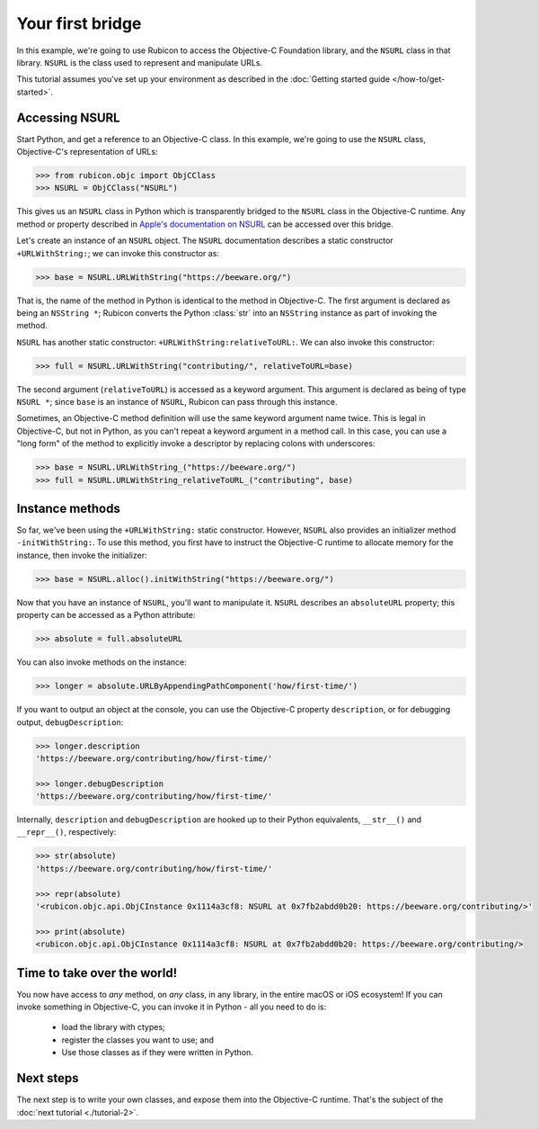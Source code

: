 .. _tutorial-1:

=================
Your first bridge
=================

In this example, we're going to use Rubicon to access the Objective-C
Foundation library, and the ``NSURL`` class in that library. ``NSURL`` is the
class used to represent and manipulate URLs.

This tutorial assumes you've set up your environment as described in the
:doc:`Getting started guide </how-to/get-started>`.

Accessing NSURL
===============

Start Python, and get a reference to an Objective-C class. In this example,
we're going to use the ``NSURL`` class, Objective-C's representation of URLs:

.. code-block:: pycon

    >>> from rubicon.objc import ObjCClass
    >>> NSURL = ObjCClass("NSURL")

This gives us an ``NSURL`` class in Python which is transparently bridged to
the ``NSURL`` class in the Objective-C runtime. Any method or property
described in `Apple's documentation on NSURL
<https://developer.apple.com/documentation/foundation/nsurl?language=objc>`__
can be accessed over this bridge.

Let's create an instance of an ``NSURL`` object. The ``NSURL`` documentation
describes a static constructor ``+URLWithString:``; we can invoke this
constructor as:

.. code-block:: pycon

    >>> base = NSURL.URLWithString("https://beeware.org/")

That is, the name of the method in Python is identical to the method in
Objective-C. The first argument is declared as being an ``NSString *``; Rubicon
converts the Python :class:`str` into an ``NSString`` instance as part of
invoking the method.

``NSURL`` has another static constructor: ``+URLWithString:relativeToURL:``. We
can also invoke this constructor:

.. code-block:: pycon

    >>> full = NSURL.URLWithString("contributing/", relativeToURL=base)

The second argument (``relativeToURL``) is accessed as a keyword argument. This
argument is declared as being of type ``NSURL *``; since ``base`` is an
instance of ``NSURL``, Rubicon can pass through this instance.

Sometimes, an Objective-C method definition will use the same keyword
argument name twice. This is legal in Objective-C, but not in Python, as you
can't repeat a keyword argument in a method call. In this case, you can use a
"long form" of the method to explicitly invoke a descriptor by replacing
colons with underscores:

.. code-block:: pycon

    >>> base = NSURL.URLWithString_("https://beeware.org/")
    >>> full = NSURL.URLWithString_relativeToURL_("contributing", base)

Instance methods
================

So far, we've been using the ``+URLWithString:`` static constructor. However,
``NSURL`` also provides an initializer method ``-initWithString:``. To use this
method, you first have to instruct the Objective-C runtime to allocate memory
for the instance, then invoke the initializer:

.. code-block:: pycon

    >>> base = NSURL.alloc().initWithString("https://beeware.org/")

Now that you have an instance of ``NSURL``, you'll want to manipulate it.
``NSURL`` describes an ``absoluteURL`` property; this property can be accessed
as a Python attribute:

.. code-block:: pycon

    >>> absolute = full.absoluteURL

You can also invoke methods on the instance:

.. code-block:: pycon

    >>> longer = absolute.URLByAppendingPathComponent('how/first-time/')

If you want to output an object at the console, you can use the Objective-C
property ``description``, or for debugging output, ``debugDescription``:

.. code-block:: pycon

    >>> longer.description
    'https://beeware.org/contributing/how/first-time/'

    >>> longer.debugDescription
    'https://beeware.org/contributing/how/first-time/'

Internally, ``description`` and ``debugDescription`` are hooked up to their
Python equivalents, ``__str__()`` and ``__repr__()``, respectively:

.. code-block:: pycon

    >>> str(absolute)
    'https://beeware.org/contributing/how/first-time/'

    >>> repr(absolute)
    '<rubicon.objc.api.ObjCInstance 0x1114a3cf8: NSURL at 0x7fb2abdd0b20: https://beeware.org/contributing/>'

    >>> print(absolute)
    <rubicon.objc.api.ObjCInstance 0x1114a3cf8: NSURL at 0x7fb2abdd0b20: https://beeware.org/contributing/>

Time to take over the world!
============================

You now have access to *any* method, on *any* class, in any library, in the
entire macOS or iOS ecosystem! If you can invoke something in Objective-C, you
can invoke it in Python - all you need to do is:

    * load the library with ctypes;
    * register the classes you want to use; and
    * Use those classes as if they were written in Python.

Next steps
==========

The next step is to write your own classes, and expose them into the
Objective-C runtime. That's the subject of the :doc:`next tutorial
<./tutorial-2>`.
